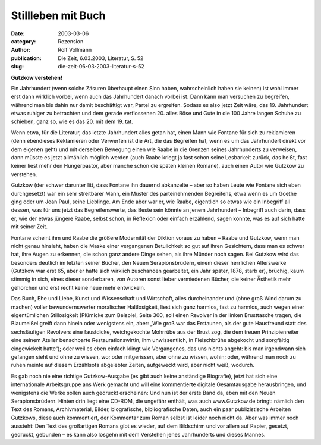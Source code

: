 Stillleben mit Buch
===================

:date: 2003-03-06
:category: Rezension
:author: Rolf Vollmann
:publication: Die Zeit, 6.03.2003, Literatur, S. 52
:slug: die-zeit-06-03-2003-literatur-s-52

**Gutzkow verstehen!**

Ein Jahrhundert (wenn solche Zäsuren überhaupt einen Sinn haben, wahrscheinlich haben sie keinen) ist wohl immer erst dann wirklich vorbei, wenn auch das Jahrhundert danach vorbei ist. Dann kann man versuchen zu begreifen, während man bis dahin nur damit beschäftigt war, Partei zu ergreifen. Sodass es also jetzt Zeit wäre, das 19. Jahrhundert etwas ruhiger zu betrachten und dem gerade verflossenen 20. alles Böse und Gute in die 100 Jahre langen Schuhe zu schieben, ganz so, wie es das 20. mit dem 19. tat.

Wenn etwa, für die Literatur, das letzte Jahrhundert alles getan hat, einen Mann wie Fontane für sich zu reklamieren (denn ebendieses Reklamieren oder Verwerfen ist die Art, die das Begreifen hat, wenn es um das Jahrhundert direkt vor dem eigenen geht) und mit derselben Bewegung einen wie Raabe in die Grenzen seines Jahrhunderts zu verweisen, dann müsste es jetzt allmählich möglich werden (auch Raabe kriegt ja fast schon seine Lesbarkeit zurück, das heißt, fast keiner liest mehr den Hungerpastor, aber manche schon die späten kleinen Romane), auch einen Autor wie Gutzkow zu verstehen.

Gutzkow (der schwer darunter litt, dass Fontane ihn dauernd abkanzelte – aber so haben Leute wie Fontane sich eben durchgesetzt) war ein sehr streitbarer Mann, ein Muster des parteinehmenden Begreifens, etwa wenn es um Goethe ging oder um Jean Paul, seine Lieblinge. Am Ende aber war er, wie Raabe, eigentlich so etwas wie ein Inbegriff all dessen, was für uns jetzt das Begreifenswerte, das Beste sein könnte an jenem Jahrhundert – Inbegriff auch darin, dass er, wie der etwas jüngere Raabe, selbst schon, in Reflexion oder einfach erzählend, sagen konnte, was es auf sich hatte mit seiner Zeit.

Fontane scheint ihm und Raabe die größere Modernität der Diktion voraus zu haben – Raabe und Gutzkow, wenn man nicht genau hinsieht, haben die Maske einer vergangenen Betulichkeit so gut auf ihren Gesichtern, dass man es schwer hat, ihre Augen zu erkennen, die schon ganz andere Dinge sehen, als ihre Münder noch sagen. Bei Gutzkow wird das besonders deutlich im letzten seiner Bücher, den Neuen Serapionsbrüdern, einem dieser herrlichen Alterswerke (Gutzkow war erst 65, aber er hatte sich wirklich zuschanden gearbeitet, ein Jahr später, 1878, starb er), brüchig, kaum stimmig in sich, eines dieser sonderbaren, von Autoren sonst lieber vermiedenen Bücher, die keiner Ästhetik mehr gehorchen und erst recht keine neue mehr entwickeln.

Das Buch, Ehe und Liebe, Kunst und Wissenschaft und Wirtschaft, alles durcheinander und (ohne groß Wind darum zu machen) voller bewundernswerter moralischer Haltlosigkeit, liest sich ganz harmlos, fast zu harmlos, auch wegen einer eigentümlichen Stillosigkeit (Plümicke zum Beispiel, Seite 300, soll einen Revolver in der linken Brusttasche tragen, die Blaumeißel greift dann hinein oder wenigstens ein, aber: „Wie groß war das Erstaunen, als der gute Hausfreund statt des sechsläufigen Revolvers eine faustdicke, weichgekochte Mohrrübe aus der Brust zog, die dem treuen Prinzipienreiter eine seinem Atelier benachbarte Restaurationswirtin, ihm unwissentlich, in Fleischbrühe abgekocht und sorgfältig eingewickelt hatte“); oder weil es eben einfach klingt wie Vergangenes, das uns nichts angeht: bis man irgendwann sich gefangen sieht und ohne zu wissen, wo; oder mitgerissen, aber ohne zu wissen, wohin; oder, während man noch zu ruhen meinte auf diesem Erzählsofa abgelebter Zeiten, aufgeweckt wird, aber nicht weiß, wodurch.

Es gab noch nie eine richtige Gutzkow-Ausgabe (es gibt auch keine anständige Biografie), jetzt hat sich eine internationale Arbeitsgruppe ans Werk gemacht und will eine kommentierte digitale Gesamtausgabe herausbringen, und wenigstens die Werke sollen auch gedruckt erscheinen: Und nun ist der erste Band da, eben mit den Neuen Serapionsbrüdern. Hinten drin liegt eine CD-ROM, die ungefähr enthält, was auch www.Gutzkow.de bringt: nämlich den Text des Romans, Archivmaterial, Bilder, biografische, bibliografische Daten, auch ein paar publizistische Arbeiten Gutzkows, diese auch kommentiert, der Kommentar zum Roman selbst ist leider noch nicht da. Aber was immer noch aussteht: Den Text des großartigen Romans gibt es wieder, auf dem Bildschirm und vor allem auf Papier, gesetzt, gedruckt, gebunden – es kann also losgehn mit dem Verstehen jenes Jahrhunderts und dieses Mannes.
